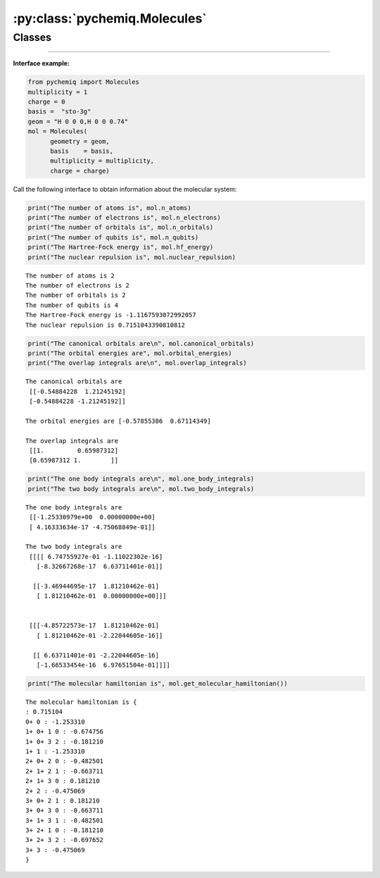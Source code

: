 :py:class:`pychemiq.Molecules`
==================================

Classes
----------

.. py:class:: Molecules(geometry=None, basis=None, multiplicity=None, charge=0, active=None, nfrozen=None)

    Initialize the electronic structure parameters of molecules, including charge, basis-set, atomic coordinates, spin multiplicity, etc. 

   :param str geometry: Enter the element symbol and coordinates of atoms in the molecule. It can be a string type or a string list. For example: geometry="H 0 0 0, H 0 0 0.74" or geometry=["H 0 0 0", "H 0 0 0.74"].
   :param str basis: Set the basis set level required for computation: [MINI / sto-3G / sto-6G / 3-21G / 6-31G / ...]. Starting from version V1.1.0, pyChemiQ supports over 600 commonly used basis sets as well as user-defined basis sets. It supports most basis sets available on the Basis Set Exchange website (excluding a few excessively large ones), including but not limited to STO-nG basis sets, Pople series basis sets, Ahlrichs' def-series basis sets, Dunning series basis sets, and pseudopotential basis sets. In previous versions, supported basis sets included: MINI, STO-3G, STO-6G, 3-21G, and 6-31G. Other basis sets can be directly entered by name. The specific string input rules for basis set names please refer to :doc:`./06API/Configs` . 
   :param int multiplicity: Set the spin multiplicity (M=2S+1), with a default value of 1.
   :param int charge: Set the number of charges in the system. When the number of charges is positive, there is no positive sign, and when it is negative, a negative sign is written. The default value is 0.
   :param int,int active: Sets the active space, specified as two comma-separated integers. Default: not set. For example, \textit{active = 4, 4} means 4 active spatial orbitals with 4 electrons in the active space.
   :param int nfrozen: Sets the number of frozen orbitals. Default: 0. Note: `active` and `nfrozen` cannot be used simultaneously.

   :return: None.


   **Attributes**

   .. py:attribute:: n_atoms

      Obtaining the number of atoms in a molecular system.

   .. py:attribute:: n_electrons

      Obtaining the number of electrons in the molecular system.

   .. py:attribute:: n_orbitals

      Obtaining the total molecular orbital number of the molecular system.

   .. py:attribute:: n_qubits

      Obtaining the total number of quantum bits required for calculation (i.e. number of spin orbitals, 2 * number of molecular orbitals)

   .. py:attribute:: hf_energy

      Obtaining the Hartree-Fock energy(unit: Hartree).

   .. py:attribute:: nuclear_repulsion

      Obtaining the inter nuclear repulsion of the molecular system (unit: Hartree)

   .. py:attribute:: canonical_orbitals

      Obtaining the canonical orbital coefficients (i.e. molecular orbital coefficients) of the molecular system.

   .. py:attribute:: orbital_energies

      Obtaining the energy of each molecular orbital in the system.
      
   .. py:attribute:: overlap_integrals

      Obtaining overlapping integrals of a molecular system.

   .. py:attribute:: one_body_integrals

      Obtaining single electron integrals for a molecular system.

   .. py:attribute:: two_body_integrals

      Obtaining the double electron integral of a molecular system.



   **Methods**

   .. py:method:: get_molecular_hamiltonian()

      Obtaining the Hamiltonian of the initialized molecular system.


---------

**Interface example:**

.. code:: 

    from pychemiq import Molecules
    multiplicity = 1
    charge = 0
    basis =  "sto-3g"
    geom = "H 0 0 0,H 0 0 0.74"
    mol = Molecules(
          geometry = geom,
          basis    = basis,
          multiplicity = multiplicity,
          charge = charge)

Call the following interface to obtain information about the molecular system:

.. code:: 

    print("The number of atoms is", mol.n_atoms)
    print("The number of electrons is", mol.n_electrons)
    print("The number of orbitals is", mol.n_orbitals)
    print("The number of qubits is", mol.n_qubits)
    print("The Hartree-Fock energy is", mol.hf_energy)
    print("The nuclear repulsion is", mol.nuclear_repulsion)


.. parsed-literal::

    The number of atoms is 2
    The number of electrons is 2
    The number of orbitals is 2
    The number of qubits is 4
    The Hartree-Fock energy is -1.1167593072992057
    The nuclear repulsion is 0.7151043390810812


.. code:: 

    print("The canonical orbitals are\n", mol.canonical_orbitals)
    print("The orbital energies are", mol.orbital_energies)
    print("The overlap integrals are\n", mol.overlap_integrals)


.. parsed-literal::

    The canonical orbitals are
     [[-0.54884228  1.21245192]
     [-0.54884228 -1.21245192]]
     
    The orbital energies are [-0.57855386  0.67114349]

    The overlap integrals are
     [[1.         0.65987312]
     [0.65987312 1.        ]]


.. code:: 

    print("The one body integrals are\n", mol.one_body_integrals)
    print("The two body integrals are\n", mol.two_body_integrals)


.. parsed-literal::

    The one body integrals are
     [[-1.25330979e+00  0.00000000e+00]
     [ 4.16333634e-17 -4.75068849e-01]]

    The two body integrals are
     [[[[ 6.74755927e-01 -1.11022302e-16]
       [-8.32667268e-17  6.63711401e-01]]
    
      [[-3.46944695e-17  1.81210462e-01]
       [ 1.81210462e-01  0.00000000e+00]]]
    
    
     [[[-4.85722573e-17  1.81210462e-01]
       [ 1.81210462e-01 -2.22044605e-16]]
    
      [[ 6.63711401e-01 -2.22044605e-16]
       [-1.66533454e-16  6.97651504e-01]]]]

.. code:: 

    print("The molecular hamiltonian is", mol.get_molecular_hamiltonian())


.. parsed-literal::

    The molecular hamiltonian is {
    : 0.715104
    0+ 0 : -1.253310
    1+ 0+ 1 0 : -0.674756
    1+ 0+ 3 2 : -0.181210
    1+ 1 : -1.253310
    2+ 0+ 2 0 : -0.482501
    2+ 1+ 2 1 : -0.663711
    2+ 1+ 3 0 : 0.181210
    2+ 2 : -0.475069
    3+ 0+ 2 1 : 0.181210
    3+ 0+ 3 0 : -0.663711
    3+ 1+ 3 1 : -0.482501
    3+ 2+ 1 0 : -0.181210
    3+ 2+ 3 2 : -0.697652
    3+ 3 : -0.475069
    }
    